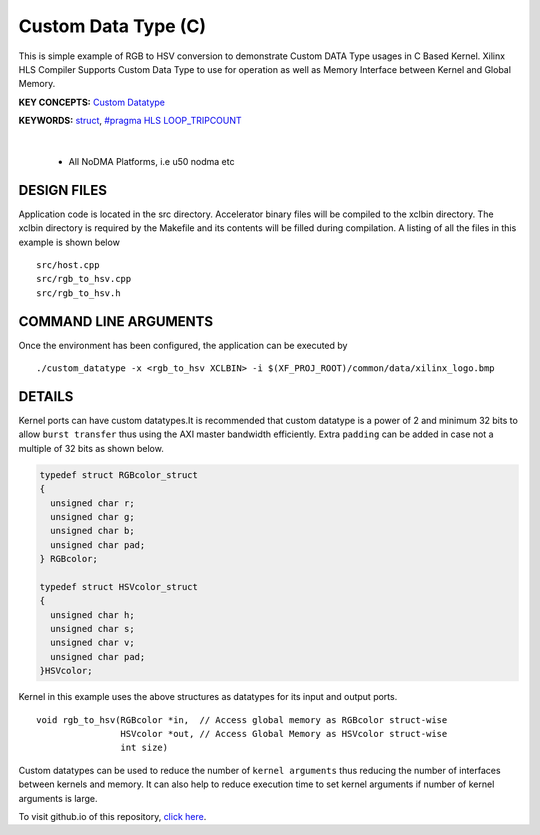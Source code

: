 Custom Data Type (C)
====================

This is simple example of RGB to HSV conversion to demonstrate Custom DATA Type usages in C Based Kernel. Xilinx HLS Compiler Supports Custom Data Type to use for operation as well as Memory Interface between Kernel and Global Memory.

**KEY CONCEPTS:** `Custom Datatype <https://docs.xilinx.com/r/en-US/ug1399-vitis-hls/Composite-Data-Types>`__

**KEYWORDS:** `struct <https://docs.xilinx.com/r/en-US/ug1399-vitis-hls/Structs>`__, `#pragma HLS LOOP_TRIPCOUNT <https://docs.xilinx.com/r/en-US/ug1399-vitis-hls/pragma-HLS-loop_tripcount>`__

.. raw:: html

 <details>

.. raw:: html

 <summary> 

 <b>EXCLUDED PLATFORMS:</b>

.. raw:: html

 </summary>
|
..

 - All NoDMA Platforms, i.e u50 nodma etc

.. raw:: html

 </details>

.. raw:: html

DESIGN FILES
------------

Application code is located in the src directory. Accelerator binary files will be compiled to the xclbin directory. The xclbin directory is required by the Makefile and its contents will be filled during compilation. A listing of all the files in this example is shown below

::

   src/host.cpp
   src/rgb_to_hsv.cpp
   src/rgb_to_hsv.h
   
COMMAND LINE ARGUMENTS
----------------------

Once the environment has been configured, the application can be executed by

::

   ./custom_datatype -x <rgb_to_hsv XCLBIN> -i $(XF_PROJ_ROOT)/common/data/xilinx_logo.bmp

DETAILS
-------

Kernel ports can have custom datatypes.It is recommended that custom
datatype is a power of 2 and minimum 32 bits to allow ``burst transfer``
thus using the AXI master bandwidth efficiently. Extra ``padding`` can
be added in case not a multiple of 32 bits as shown below.

.. code:: cpp

   typedef struct RGBcolor_struct
   {
     unsigned char r;
     unsigned char g;
     unsigned char b;
     unsigned char pad;
   } RGBcolor;

   typedef struct HSVcolor_struct
   {
     unsigned char h;
     unsigned char s;
     unsigned char v;
     unsigned char pad;
   }HSVcolor;

Kernel in this example uses the above structures as datatypes for its
input and output ports.

::

   void rgb_to_hsv(RGBcolor *in,  // Access global memory as RGBcolor struct-wise
                   HSVcolor *out, // Access Global Memory as HSVcolor struct-wise
                   int size) 

Custom datatypes can be used to reduce the number of
``kernel arguments`` thus reducing the number of interfaces between
kernels and memory. It can also help to reduce execution time to set
kernel arguments if number of kernel arguments is large.

To visit github.io of this repository, `click here <http://xilinx.github.io/Vitis_Accel_Examples>`__.